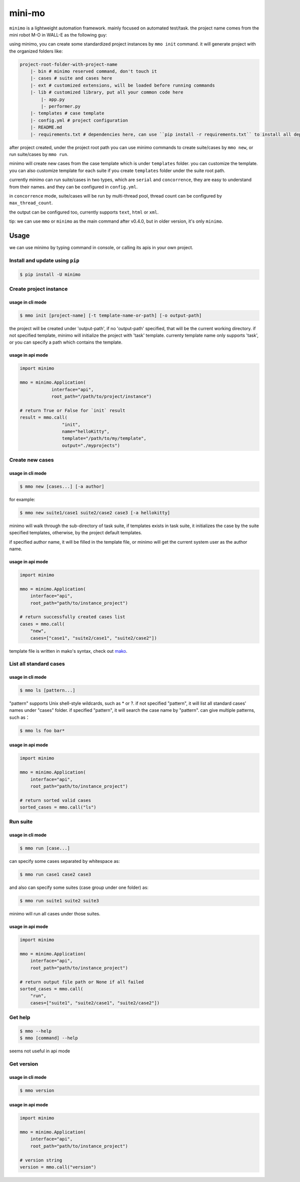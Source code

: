 =======
mini-mo
=======

.. image:: https://travis-ci.org/philip1134/mini-mo.svg?branch=master
   :target: https://travis-ci.org/philip1134/mini-mo
   :alt: Build Status

.. image:: https://img.shields.io/pypi/v/minimo.svg?color=orange
   :target: https://pypi.python.org/pypi/minimo
   :alt: PyPI Version

.. image:: https://img.shields.io/pypi/pyversions/minimo.svg
   :target: https://pypi.org/project/minimo/
   :alt: Supported Python versions


``minimo`` is a lightweight automation framework. mainly focused on
automated test/task. the project name comes from the mini robot M-O in
WALL-E as the following guy:

.. image:: https://github.com/philip1134/mini-mo/blob/master/artwork/walle-mo.jpg?raw=true
   :alt: M-O

using minimo, you can create some standardized project instances by
``mmo init`` command. it will generate project with the organized
folders like:

.. code:: text

    project-root-folder-with-project-name
        |- bin # minimo reserved command, don't touch it
        |- cases # suite and cases here
        |- ext # customized extensions, will be loaded before running commands
        |- lib # customized library, put all your common code here
            |- app.py
            |- performer.py
        |- templates # case template
        |- config.yml # project configuration
        |- README.md
        |- requirements.txt # dependencies here, can use ``pip install -r requirements.txt`` to install all dependencies

after project created, under the project root path you can use minimo
commands to create suite/cases by ``mmo new``, or run suite/cases by
``mmo run``.

minimo will create new cases from the case template which is under
``templates`` folder. you can customize the template. you can also
customize template for each suite if you create ``templates`` folder
under the suite root path.

currently minimo can run suite/cases in two types, which are ``serial``
and ``concorrence``, they are easy to understand from their names. and
they can be configured in ``config.yml``.

in ``concorrence`` mode, suite/cases will be run by multi-thread pool,
thread count can be configured by ``max_thread_count``.

the output can be configured too,
currently supports ``text``, ``html`` or ``xml``.

tip: we can use ``mmo`` or ``minimo`` as the main command after v0.4.0,
but in older version, it's only ``minimo``.

Usage
-----

we can use minimo by typing command in console, or calling its apis in
your own project.

Install and update using ``pip``
~~~~~~~~~~~~~~~~~~~~~~~~~~~~~~~~

.. code:: text

    $ pip install -U minimo

Create project instance
~~~~~~~~~~~~~~~~~~~~~~~

usage in cli mode
^^^^^^^^^^^^^^^^^

.. code:: text

    $ mmo init [project-name] [-t template-name-or-path] [-o output-path]

the project will be created under 'output-path', if no 'output-path'
specified, that will be the current working directory. if not specified
template, minimo will initialize the project with 'task' template.
currenty template name only supports 'task', or you can specify a path
which contains the template.

usage in api mode
^^^^^^^^^^^^^^^^^

.. code:: python

    import minimo

    mmo = minimo.Application(
                interface="api",
                root_path="/path/to/project/instance")

    # return True or False for `init` result
    result = mmo.call(
                    "init",
                    name="helloKitty",
                    template="/path/to/my/template",
                    output="./myprojects")

Create new cases
~~~~~~~~~~~~~~~~

usage in cli mode
^^^^^^^^^^^^^^^^^

.. code:: text

    $ mmo new [cases...] [-a author]

for example:

.. code:: text

    $ mmo new suite1/case1 suite2/case2 case3 [-a hellokitty]

minimo will walk through the sub-directory of task suite, if templates
exists in task suite, it initializes the case by the suite specified
templates, otherwise, by the project default templates.

if specified author name, it will be filled in the template file, or
minimo will get the current system user as the author name.

usage in api mode
^^^^^^^^^^^^^^^^^

.. code:: python

    import minimo

    mmo = minimo.Application(
        interface="api",
        root_path="path/to/instance_project")

    # return successfully created cases list
    cases = mmo.call(
        "new",
        cases=["case1", "suite2/case1", "suite2/case2"])

template file is written in mako's syntax, check out
`mako <https://www.makotemplates.org>`__.

List all standard cases
~~~~~~~~~~~~~~~~~~~~~~~

usage in cli mode
^^^^^^^^^^^^^^^^^

.. code:: text

    $ mmo ls [pattern...]

"pattern" supports Unix shell-style wildcards, such as \* or ?. if not
specified "pattern", it will list all standard cases' names under
"cases" folder. if specified "pattern", it will search the case name by
"pattern". can give multiple patterns, such as：

.. code:: text

    $ mmo ls foo bar*

usage in api mode
^^^^^^^^^^^^^^^^^

.. code:: python

    import minimo

    mmo = minimo.Application(
        interface="api",
        root_path="path/to/instance_project")

    # return sorted valid cases
    sorted_cases = mmo.call("ls")

Run suite
~~~~~~~~~

usage in cli mode
^^^^^^^^^^^^^^^^^

.. code:: text

    $ mmo run [case...]

can specify some cases separated by whitespace as:

.. code:: text

    $ mmo run case1 case2 case3

and also can specify some suites (case group under one folder) as:

.. code:: text

    $ mmo run suite1 suite2 suite3

minimo will run all cases under those suites.

usage in api mode
^^^^^^^^^^^^^^^^^

.. code:: python

    import minimo

    mmo = minimo.Application(
        interface="api",
        root_path="path/to/instance_project")

    # return output file path or None if all failed
    sorted_cases = mmo.call(
        "run",
        cases=["suite1", "suite2/case1", "suite2/case2"])

Get help
~~~~~~~~

.. code:: text

    $ mmo --help
    $ mmo [command] --help

seems not useful in api mode

Get version
~~~~~~~~~~~

usage in cli mode
^^^^^^^^^^^^^^^^^

.. code:: text

    $ mmo version

usage in api mode
^^^^^^^^^^^^^^^^^

.. code:: python

    import minimo

    mmo = minimo.Application(
        interface="api",
        root_path="path/to/instance_project")

    # version string
    version = mmo.call("version")

